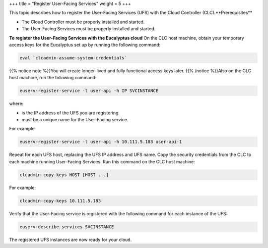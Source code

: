 +++
title = "Register User-Facing Services"
weight = 5
+++

..  _registering_services:

This topic describes how to register the User-Facing Services (UFS) with the Cloud Controller (CLC).**Prerequisites** 

* The Cloud Controller must be properly installed and started. 

* The User-Facing Services must be properly installed and started. 

**To register the User-Facing Services with the Eucalyptus cloud** On the CLC host machine, obtain your temporary access keys for the Eucalyptus set up by running the following command: 

.. code::

  eval `clcadmin-assume-system-credentials`

{{% notice note %}}You will create longer-lived and fully functional access keys later. {{% /notice %}}Also on the CLC host machine, run the following command: 

.. code::

  euserv-register-service -t user-api -h IP SVCINSTANCE

where: 



* is the IP address of the UFS you are registering. 

* must be a unique name for the User-Facing service. 

For example: 



.. code::

  euserv-register-service -t user-api -h 10.111.5.183 user-api-1

Repeat for each UFS host, replacing the UFS IP address and UFS name. Copy the security credentials from the CLC to each machine running User-Facing Services. Run this command on the CLC host machine: 

.. code::

  clcadmin-copy-keys HOST [HOST ...]

For example: 



.. code::

  clcadmin-copy-keys 10.111.5.183

Verify that the User-Facing service is registered with the following command for each instance of the UFS: 

.. code::

  euserv-describe-services SVCINSTANCE

The registered UFS instances are now ready for your cloud. 

